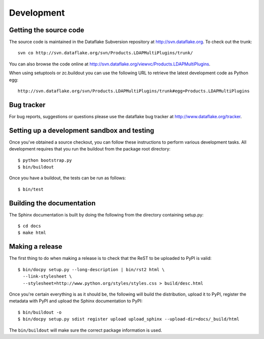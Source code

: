 Development
===========

.. highlight:: bash

Getting the source code
-----------------------
The source code is maintained in the Dataflake Subversion 
repository at `http://svn.dataflake.org <http://svn.dataflake.org/>`_. 
To check out the trunk::

  svn co http://svn.dataflake.org/svn/Products.LDAPMultiPlugins/trunk/

You can also browse the code online at 
`http://svn.dataflake.org/viewvc/Products.LDAPMultiPlugins 
<http://svn.dataflake.org/viewvc/Products.LDAPMultiPlugins/>`_.

When using setuptools or zc.buildout you can use the following 
URL to retrieve the latest development code as Python egg::

  http://svn.dataflake.org/svn/Products.LDAPMultiPlugins/trunk#egg=Products.LDAPMultiPlugins

Bug tracker
-----------
For bug reports, suggestions or questions please use the 
dataflake bug tracker at 
`http://www.dataflake.org/tracker <http://www.dataflake.org/tracker/>`_.

Setting up a development sandbox and testing
--------------------------------------------
Once you've obtained a source checkout, you can follow these
instructions to perform various development tasks.
All development requires that you run the buildout from the 
package root directory::

  $ python bootstrap.py
  $ bin/buildout

Once you have a buildout, the tests can be run as follows::

  $ bin/test

Building the documentation
--------------------------
The Sphinx documentation is built by doing the following from the
directory containing setup.py::

  $ cd docs
  $ make html

Making a release
----------------
The first thing to do when making a release is to check that the ReST
to be uploaded to PyPI is valid::

  $ bin/docpy setup.py --long-description | bin/rst2 html \
    --link-stylesheet \
    --stylesheet=http://www.python.org/styles/styles.css > build/desc.html

Once you're certain everything is as it should be, the following will
build the distribution, upload it to PyPI, register the metadata with
PyPI and upload the Sphinx documentation to PyPI::

  $ bin/buildout -o
  $ bin/docpy setup.py sdist register upload upload_sphinx --upload-dir=docs/_build/html

The ``bin/buildout`` will make sure the correct package information is
used.

